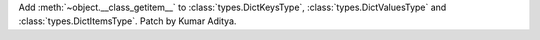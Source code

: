 Add :meth:`~object.__class_getitem__` to :class:`types.DictKeysType`,
:class:`types.DictValuesType` and :class:`types.DictItemsType`. Patch by Kumar Aditya.